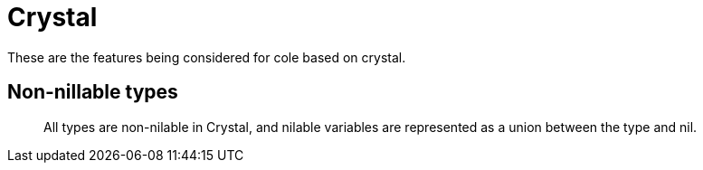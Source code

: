 = Crystal

These are the features being considered for cole based on crystal.

== Non-nillable types

____

All types are non-nilable in Crystal, and nilable variables are represented as a union between the type and nil.

____
